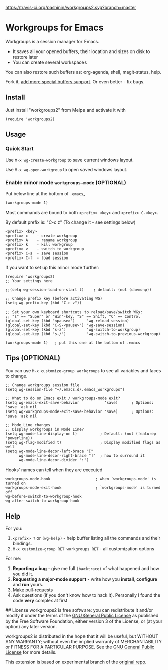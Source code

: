[[https://travis-ci.org/pashinin/workgroups2][https://travis-ci.org/pashinin/workgroups2.svg?branch=master]]
[[http://melpa.org/#/workgroups2][file:http://melpa.org/packages/workgroups2-badge.svg]]
[[http://stable.melpa.org/#/workgroups2][file:http://stable.melpa.org/packages/workgroups2-badge.svg]]
* Workgroups for Emacs
Workgroups is a session manager for Emacs.

- It saves all your opened buffers, their location and sizes on disk to restore later
- You can create several workspaces

You can also restore such buffers as: org-agenda, shell, magit-status, help.

Fork it, [[https://github.com/pashinin/workgroups2/wiki/How-to-restore-a-specific-type-of-buffer][add more special buffers support]]. Or even better - fix bugs.

** Install
Just install "workgroups2" from Melpa and activate it with

#+begin_src elisp
(require 'workgroups2)
#+end_src

** Usage
*** Quick Start
Use =M-x wg-create-workgroup= to save current windows layout.

Use =M-x wg-open-workgroup= to open saved windows layout.
*** Enable minor mode =workgroups-mode= (OPTIONAL)
Put below line at the bottom of =.emacs=,
#+begin_src elisp
(workgroups-mode 1)
#+end_src

Most commands are bound to both =<prefix> <key>= and =<prefix> C-<key>=.

By default prefix is: "C-c z" (To change it - see settings below)

#+begin_example
<prefix> <key>
<prefix> c    - create workgroup
<prefix> A    - rename workgroup
<prefix> k    - kill workgroup
<prefix> v    - switch to workgroup
<prefix> C-s  - save session
<prefix> C-f  - load session
#+end_example

If you want to set up this minor mode further:
#+begin_src elisp
(require 'workgroups2)
;; Your settings here

;;(setq wg-session-load-on-start t)    ; default: (not (daemonp))

;; Change prefix key (before activating WG)
(setq wg-prefix-key (kbd "C-c z"))

;; Set your own keyboard shortcuts to reload/save/switch WGs:
;; "s" == "Super" or "Win"-key, "S" == Shift, "C" == Control
(global-set-key (kbd "<pause>")     'wg-reload-session)
(global-set-key (kbd "C-S-<pause>") 'wg-save-session)
(global-set-key (kbd "s-z")         'wg-switch-to-workgroup)
(global-set-key (kbd "s-/")         'wg-switch-to-previous-workgroup)

(workgroups-mode 1)   ; put this one at the bottom of .emacs
#+end_src
** Tips (OPTIONAL)
You can use =M-x customize-group workgroups= to see all variables and
faces to change.

#+begin_src elisp
;; Change workgroups session file
(setq wg-session-file "~/.emacs.d/.emacs_workgroups")

;; What to do on Emacs exit / workgroups-mode exit?
(setq wg-emacs-exit-save-behavior           'save)      ; Options: 'save 'ask nil
(setq wg-workgroups-mode-exit-save-behavior 'save)      ; Options: 'save 'ask nil

;; Mode Line changes
;; Display workgroups in Mode Line?
(setq wg-mode-line-display-on t)          ; Default: (not (featurep 'powerline))
(setq wg-flag-modified t)                 ; Display modified flags as well
(setq wg-mode-line-decor-left-brace "["
      wg-mode-line-decor-right-brace "]"  ; how to surround it
      wg-mode-line-decor-divider ":")
#+end_src

Hooks' names can tell when they are executed

#+begin_src elisp
workgroups-mode-hook                    ; when `workgroups-mode' is turned on
workgroups-mode-exit-hook               ; `workgroups-mode' is turned off
wg-before-switch-to-workgroup-hook
wg-after-switch-to-workgroup-hook
#+end_src

** Help

For you:

1. =<prefix> ?= or =(wg-help)= - help buffer listing all the commands
   and their bindings.
2. =M-x customize-group RET workgroups RET= - all customization options

For me:

1. *Reporting a bug* - give me full =(backtrace)= of what happened and how you did it.
2. *Requesting a major-mode support* - write how you *install*, *configure* and *run* yours.
3. Make pull-requests
4. Ask questions (if you don't know how to hack it). Personally I found the code *very* complex at first


## License
workgroups2 is free software: you can redistribute it and/or modify it under the terms of the [[https://raw.githubusercontent.com/redguardtoo/workgroups2/master/LICENSE][GNU General Public License]] as published by the Free Software Foundation, either version 3 of the License, or (at your option) any later version.

workgroups2 is distributed in the hope that it will be useful, but WITHOUT ANY WARRANTY; without even the implied warranty of MERCHANTABILITY or FITNESS FOR A PARTICULAR PURPOSE. See the [[https://raw.githubusercontent.com/redguardtoo/workgroups2/master/LICENSE][GNU General Public License]] for more details.

This extension is based on experimental branch of the [[http://github.com/tlh/workgroups.el][original repo]].
